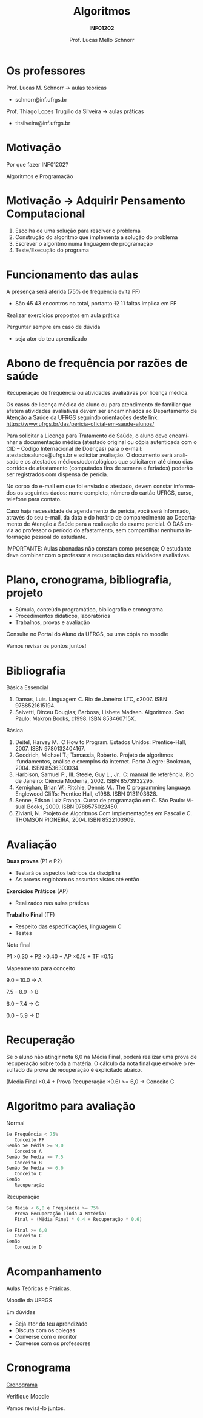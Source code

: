 # -*- coding: utf-8 -*-
# -*- mode: org -*-
#+startup: beamer overview indent
#+LANGUAGE: pt-br
#+TAGS: noexport(n)
#+EXPORT_EXCLUDE_TAGS: noexport
#+EXPORT_SELECT_TAGS: export

#+Title: Algoritmos
#+Subtitle: *INF01202*
#+Author: Prof. Lucas Mello Schnorr
#+Date: \copyleft

#+LaTeX_CLASS: beamer
#+LaTeX_CLASS_OPTIONS: [xcolor=dvipsnames,10pt]
#+OPTIONS: title:nil H:1 num:t toc:nil \n:nil @:t ::t |:t ^:t -:t f:t *:t <:t
#+LATEX_HEADER: \input{org-babel.tex}

#+latex: \newcommand{\mytitle}{Apresentação \linebreak Algoritmos e Programação}
#+latex: \mytitleslide

* Os professores

Prof. Lucas M. Schnorr \hfill \to aulas téoricas
+ schnorr@inf.ufrgs.br

#+latex: \vfill

Prof. Thiago Lopes Trugillo da Silveira \hfill \to aulas práticas
+ tltsilveira@inf.ufrgs.br
     
* Motivação

#+BEGIN_CENTER
Por que fazer INF01202?

Algoritmos e Programação
#+END_CENTER

* Motivação \to Adquirir *Pensamento Computacional*

2. Escolha de uma solução para resolver o problema
3. Construção do algoritmo que implementa a solução do problema
4. Escrever o algoritmo numa linguagem de programação
5. Teste/Execução do programa

* Funcionamento das aulas

A presença será aferida (75% de frequência evita FF)
- São +45+ 43 encontros no total, portanto +12+ 11 faltas implica em FF

#+latex: \vfill

Realizar exercícios propostos em aula prática

#+latex: \vfill

Perguntar sempre em caso de dúvida
- seja ator do teu aprendizado

* Abono de frequência por razões de saúde

#+latex: \scalebox{0.9}{\vbox{
Recuperação de frequência ou atividades avaliativas por licença médica.

Os casos de licença médica do aluno ou para atendimento de familiar
que afetem atividades avaliativas devem ser encaminhados ao
Departamento de Atenção a Saúde da UFRGS seguindo orientações deste
link: https://www.ufrgs.br/das/pericia-oficial-em-saude-alunos/

Para solicitar a Licença para Tratamento de Saúde, o aluno deve
encaminhar a documentação médica (atestado original ou cópia
autenticada com o CID -- Codigo Internacional de Doenças) para o
e-mail: atestadosalunos@ufrgs.br e solicitar avaliação. O documento
será analisado e os atestados médicos/odontológicos que solicitarem
até cinco dias corridos de afastamento (computados fins de semana e
feriados) poderão ser registrados com dispensa de perícia.

No corpo do e-mail em que foi enviado o atestado, devem constar
informados os seguintes dados: nome completo, número do cartão UFRGS,
curso, telefone para contato.

Caso haja necessidade de agendamento de perícia, você será informado,
através do seu e-mail, da data e do horário de comparecimento ao
Departamento de Atenção à Saúde para a realização do exame pericial. O
DAS envia ao professor o período do afastamento, sem compartilhar
nenhuma informação pessoal do estudante.

IMPORTANTE: Aulas abonadas não constam como presença; O estudante deve
combinar com o professor a recuperação das atividades avaliativas.
#+latex: }}

* Plano, cronograma, bibliografia, projeto

+ Súmula, conteúdo programático, bibliografia e cronograma
+ Procedimentos didáticos, laboratórios
+ Trabalhos, provas e avaliação

#+begin_center
Consulte no Portal do Aluno da UFRGS, ou uma cópia no moodle
#+end_center

#+latex: \vfill

Vamos revisar os pontos juntos!

* Bibliografia

Básica Essencial

1. Damas, Luis. Linguagem C. Rio de Janeiro: LTC, c2007. ISBN 9788521615194.
2. Salvetti, Dirceu Douglas; Barbosa, Lisbete Madsen. Algoritmos. Sao Paulo: Makron Books, c1998. ISBN 853460715X.

Básica

1. Deitel, Harvey M.. C How to Program. Estados Unidos: Prentice-Hall, 2007. ISBN 9780132404167.
2. Goodrich, Michael T.; Tamassia, Roberto. Projeto de algoritmos :fundamentos, análise e exemplos da internet. Porto Alegre: Bookman, 2004. ISBN 8536303034.
3. Harbison, Samuel P., III. Steele, Guy L., Jr.. C: manual de referência. Rio de Janeiro: Ciência Moderna, 2002. ISBN 8573932295.
4. Kernighan, Brian W.; Ritchie, Dennis M.. The C programming language. Englewood Cliffs: Prentice Hall, c1988. ISBN 0131103628.
5. Senne, Edson Luiz França. Curso de programação em C. São Paulo: Visual Books, 2009. ISBN 9788575022450.
6. Ziviani, N.. Projeto de Algoritmos Com Implementações em Pascal e C. THOMSON PIONEIRA, 2004. ISBN 8522103909.

* Avaliação

*Duas provas* (P1 e P2)
- Testará os aspectos teóricos da disciplina
- As provas englobam os assuntos vistos até então

*Exercícios Práticos* (AP)
- Realizados nas aulas práticas

*Trabalho Final* (TF)
- Respeito das especificações, linguagem C
- Testes

#+latex: \vfill\pause

#+BEGIN_CENTER
Nota final

P1 \times 0.30 + P2 \times 0.40 + AP \times 0.15 + TF \times 0.15
#+END_CENTER

#+latex: \pause

#+BEGIN_CENTER
Mapeamento para conceito

9.0 -- 10.0 \to A

7.5 -- 8.9 \to B

6.0 -- 7.4 \to C

0.0 -- 5.9 \to D
#+END_CENTER

* Recuperação

Se o aluno não atingir nota 6,0 na Média Final, poderá realizar uma
prova de recuperação sobre toda a matéria. O cálculo da nota final que
envolve o resultado da prova de recuperação é explicitado abaixo.

#+BEGIN_CENTER
(Media Final \times 0.4 + Prova Recuperação \times 0.6) >= 6,0 \to Conceito C
#+END_CENTER

* Algoritmo para avaliação

Normal
#+begin_src C
Se Frequência < 75%
   Conceito FF
Senão Se Média >= 9,0
   Conceito A
Senão Se Média >= 7,5
   Conceito B
Senão Se Média >= 6,0
   Conceito C
Senão
   Recuperação
#+end_src

#+latex: \pause

Recuperação
#+begin_src C
Se Média < 6,0 e Frequência >= 75%
   Prova Recuperação (Toda a Matéria)
   Final = (Média Final * 0.4 + Recuperação * 0.6)

Se Final >= 6,0
   Conceito C
Senão
   Conceito D
#+end_src

* Acompanhamento

#+BEGIN_CENTER
Aulas Teóricas e Práticas.

Moodle da UFRGS
#+END_CENTER

#+latex: \vfill

Em dúvidas
- Seja ator do teu aprendizado
- Discuta com os colegas
- Converse com o monitor
- Converse com os professores

* Cronograma

_Cronograma_

#+latex: \bigskip

Verifique Moodle

#+latex: \bigskip

Vamos revisá-lo juntos.
